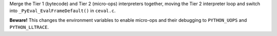 Merge the Tier 1 (bytecode) and Tier 2 (micro-ops) interpreters together,
moving the Tier 2 interpreter loop and switch into
``_PyEval_EvalFrameDefault()`` in ``ceval.c``.

**Beware!** This changes the environment variables to enable micro-ops and
their debugging to ``PYTHON_UOPS`` and ``PYTHON_LLTRACE``.
